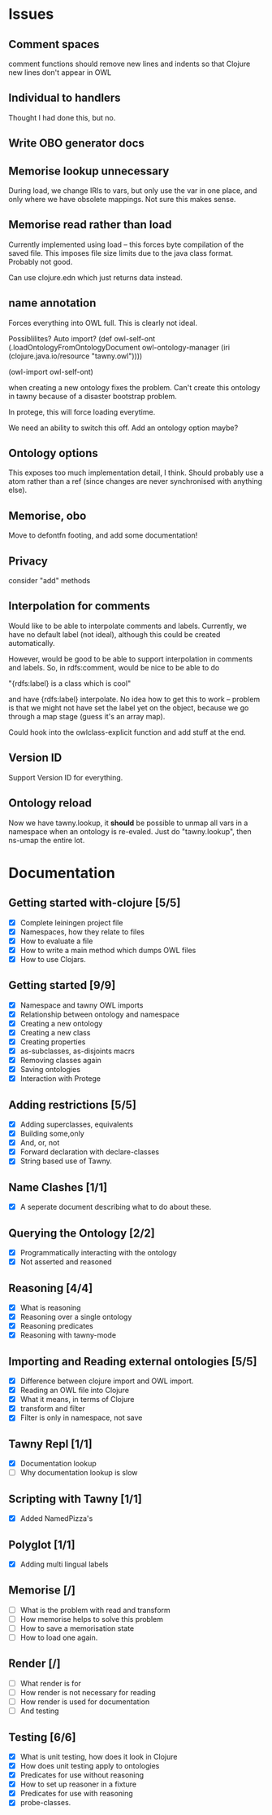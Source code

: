 

* Issues
  
  :PROPERTIES:
  :status_ALL: open closed assigned inprogress
  :type_ALL: bug feature performance refactor
  :severity_ALL: mild medium high critical
  :scheduled_release_ALL: 0.12 1.0 1.1
  :END:


** Comment spaces

comment functions should remove new lines and indents so that Clojure new
lines don't appear in OWL

** Individual to handlers
Thought I had done this, but no.

** Write OBO generator docs
** Memorise lookup unnecessary

During load, we change IRIs to vars, but only use the var in one place, and
only where we have obsolete mappings. Not sure this makes sense.

** Memorise read rather than load

Currently implemented using load -- this forces byte compilation of the saved
file. This imposes file size limits due to the java class format. Probably
not good.

Can use clojure.edn which just returns data instead.

** name annotation

Forces everything into OWL full. This is clearly not ideal.

Possiblilites? Auto import?
(def
  owl-self-ont
  (.loadOntologyFromOntologyDocument 
  owl-ontology-manager
  (iri (clojure.java.io/resource "tawny.owl"))))

(owl-import owl-self-ont) 

when creating a new ontology fixes the problem. Can't create this ontology in
tawny because of a disaster bootstrap problem.

In protege, this will force loading everytime.

We need an ability to switch this off. Add an ontology option maybe?


** Ontology options

This exposes too much implementation detail, I think. Should probably use a
atom rather than a ref (since changes are never synchronised with anything
else). 


** Memorise, obo

Move to defontfn footing, and add some documentation!

** Privacy

consider "add" methods 



** Interpolation for comments
   :PROPERTIES:
   :type:     feature
   :severity: medium
   :status:   open
   :scheduled_release:  1.1
   :END:

Would like to be able to interpolate comments and labels. Currently, we
have no default label (not ideal), although this could be created
automatically. 

However, would be good to be able to support interpolation in comments and
labels. So, in rdfs:comment, would be nice to be able to do

"{rdfs:label} is a class which is cool" 

and have {rdfs:label} interpolate. No idea how to get this to work --
problem is that we might not have set the label yet on the object, because we
go through a map stage (guess it's an array map).

Could hook into the owlclass-explicit function and add stuff at the end. 


** Version ID
   :PROPERTIES:
   :type:     feature
   :severity: medium
   :END:

Support Version ID for everything.



** Ontology reload
   :PROPERTIES:
   :type:     feature
   :END:

Now we have tawny.lookup, it *should* be possible to unmap all vars in a
namespace when an ontology is re-evaled. Just do "tawny.lookup", then ns-umap
the entire lot. 


* Documentation 

** Getting started with-clojure [5/5]
 - [X] Complete leiningen project file
 - [X] Namespaces, how they relate to files
 - [X] How to evaluate a file
 - [X] How to write a main method which dumps OWL files
 - [X] How to use Clojars.

** Getting started [9/9]

 - [X] Namespace and tawny OWL imports
 - [X] Relationship between ontology and namespace
 - [X] Creating a new ontology
 - [X] Creating a new class
 - [X] Creating properties
 - [X] as-subclasses, as-disjoints macrs
 - [X] Removing classes again
 - [X] Saving ontologies
 - [X] Interaction with Protege

** Adding restrictions [5/5]
 - [X] Adding superclasses, equivalents
 - [X] Building some,only
 - [X] And, or, not
 - [X] Forward declaration with declare-classes
 - [X] String based use of Tawny.

** Name Clashes [1/1]

 - [X] A seperate document describing what to do about these. 

** Querying the Ontology [2/2]
 - [X] Programmatically interacting with the ontology
 - [X] Not asserted and reasoned

** Reasoning [4/4]
 - [X] What is reasoning
 - [X] Reasoning over a single ontology
 - [X] Reasoning predicates
 - [X] Reasoning with tawny-mode

** Importing and Reading external ontologies [5/5]
 - [X] Difference between clojure import and OWL import.
 - [X] Reading an OWL file into Clojure
 - [X] What it means, in terms of Clojure
 - [X] transform and filter
 - [X] Filter is only in namespace, not save

** Tawny Repl [1/1]
 - [X] Documentation lookup
 - [ ] Why documentation lookup is slow

** Scripting with Tawny [1/1]
 - [X] Added NamedPizza's

** Polyglot [1/1]
 - [X] Adding multi lingual labels
   
** Memorise [/]
 - [ ] What is the problem with read and transform
 - [ ] How memorise helps to solve this problem
 - [ ] How to save a memorisation state
 - [ ] How to load one again.

** Render [/]
 - [ ] What render is for
 - [ ] How render is not necessary for reading
 - [ ] How render is used for documentation
 - [ ] And testing

** Testing [6/6]
 - [X] What is unit testing, how does it look in Clojure
 - [X] How does unit testing apply to ontologies
 - [X] Predicates for use without reasoning
 - [X] How to set up reasoner in a fixture
 - [X] Predicates for use with reasoning
 - [X] probe-classes. 
